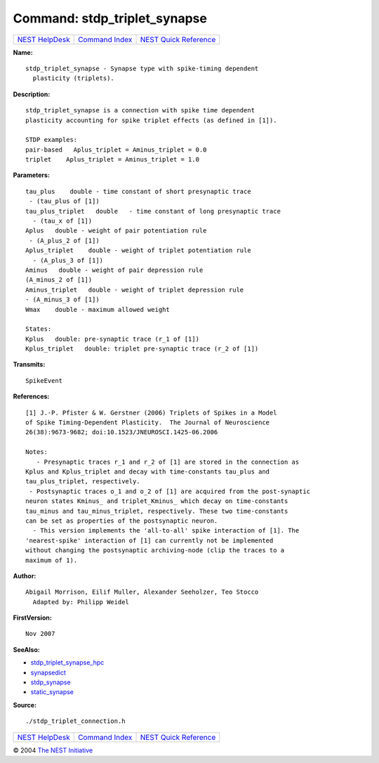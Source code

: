 Command: stdp\_triplet\_synapse
===============================

+----------------------------------------+-----------------------------------------+--------------------------------------------------+
| `NEST HelpDesk <../../index.html>`__   | `Command Index <../helpindex.html>`__   | `NEST Quick Reference <../../quickref.html>`__   |
+----------------------------------------+-----------------------------------------+--------------------------------------------------+

.. raw:: html

   <div class="wrap">

**Name:**
::

    stdp_triplet_synapse - Synapse type with spike-timing dependent  
      plasticity (triplets).

**Description:**
::

     
      stdp_triplet_synapse is a connection with spike time dependent  
      plasticity accounting for spike triplet effects (as defined in [1]).  
       
      STDP examples:  
      pair-based   Aplus_triplet = Aminus_triplet = 0.0  
      triplet    Aplus_triplet = Aminus_triplet = 1.0  
       
      

**Parameters:**
::

     
      tau_plus    double - time constant of short presynaptic trace  
       - (tau_plus of [1])  
      tau_plus_triplet   double   - time constant of long presynaptic trace  
        - (tau_x of [1])  
      Aplus   double - weight of pair potentiation rule  
       - (A_plus_2 of [1])  
      Aplus_triplet    double - weight of triplet potentiation rule  
        - (A_plus_3 of [1])  
      Aminus   double - weight of pair depression rule  
      (A_minus_2 of [1])  
      Aminus_triplet   double - weight of triplet depression rule  
      - (A_minus_3 of [1])  
      Wmax    double - maximum allowed weight  
       
      States:  
      Kplus   double: pre-synaptic trace (r_1 of [1])  
      Kplus_triplet   double: triplet pre-synaptic trace (r_2 of [1])  
       
      

**Transmits:**
::

    SpikeEvent  
       
      

**References:**
::

     
      [1] J.-P. Pfister & W. Gerstner (2006) Triplets of Spikes in a Model  
      of Spike Timing-Dependent Plasticity.  The Journal of Neuroscience  
      26(38):9673-9682; doi:10.1523/JNEUROSCI.1425-06.2006  
       
      Notes:  
         - Presynaptic traces r_1 and r_2 of [1] are stored in the connection as  
      Kplus and Kplus_triplet and decay with time-constants tau_plus and  
      tau_plus_triplet, respectively.  
       - Postsynaptic traces o_1 and o_2 of [1] are acquired from the post-synaptic  
      neuron states Kminus_ and triplet_Kminus_ which decay on time-constants  
      tau_minus and tau_minus_triplet, respectively. These two time-constants  
      can be set as properties of the postsynaptic neuron.  
        - This version implements the 'all-to-all' spike interaction of [1]. The  
      'nearest-spike' interaction of [1] can currently not be implemented  
      without changing the postsynaptic archiving-node (clip the traces to a  
      maximum of 1).  
       
      

**Author:**
::

    Abigail Morrison, Eilif Muller, Alexander Seeholzer, Teo Stocco  
      Adapted by: Philipp Weidel  
      

**FirstVersion:**
::

    Nov 2007  
      

**SeeAlso:**

-  `stdp\_triplet\_synapse\_hpc <../cc/stdp_triplet_synapse_hpc.html>`__
-  `synapsedict <../cc/synapsedict.html>`__
-  `stdp\_synapse <../cc/stdp_synapse.html>`__
-  `static\_synapse <../cc/static_synapse.html>`__

**Source:**
::

    ./stdp_triplet_connection.h

.. raw:: html

   </div>

+----------------------------------------+-----------------------------------------+--------------------------------------------------+
| `NEST HelpDesk <../../index.html>`__   | `Command Index <../helpindex.html>`__   | `NEST Quick Reference <../../quickref.html>`__   |
+----------------------------------------+-----------------------------------------+--------------------------------------------------+

© 2004 `The NEST Initiative <http://www.nest-initiative.org>`__
